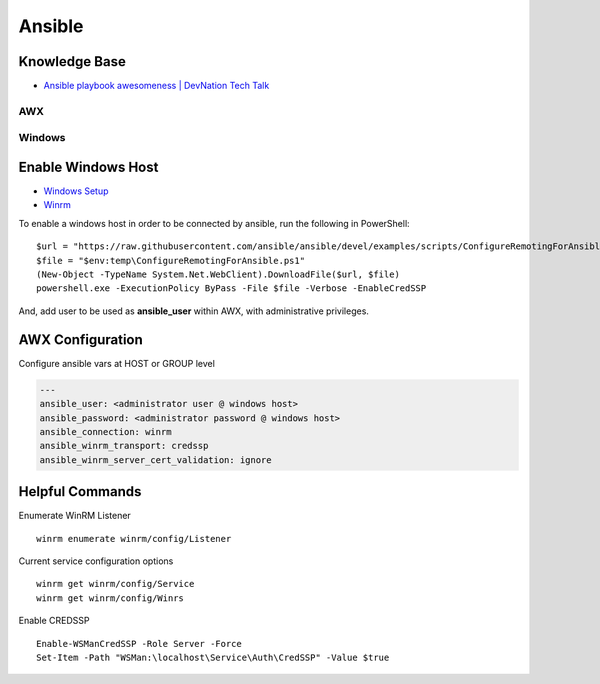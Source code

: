 =======
Ansible
=======

.. highlight:: console

Knowledge Base
--------------

- `Ansible playbook awesomeness | DevNation Tech Talk <https://www.youtube.com/watch?v=TB7zBMkzSnA>`__

AWX
===

Windows
=======

.. highlight:: powershell

Enable Windows Host
-------------------
- `Windows Setup <https://docs.ansible.com/ansible/latest/user_guide/windows_setup.html>`__
- `Winrm <https://docs.ansible.com/ansible/latest/user_guide/windows_winrm.html>`__

To enable a windows host in order to be connected by ansible, run the following in PowerShell:
::

    $url = "https://raw.githubusercontent.com/ansible/ansible/devel/examples/scripts/ConfigureRemotingForAnsible.ps1"
    $file = "$env:temp\ConfigureRemotingForAnsible.ps1"
    (New-Object -TypeName System.Net.WebClient).DownloadFile($url, $file)
    powershell.exe -ExecutionPolicy ByPass -File $file -Verbose -EnableCredSSP

And, add user to be used as **ansible_user** within AWX, with administrative privileges.

AWX Configuration
-----------------
Configure ansible vars at HOST or GROUP level

.. code-block:: yaml

    ---
    ansible_user: <administrator user @ windows host>
    ansible_password: <administrator password @ windows host>
    ansible_connection: winrm
    ansible_winrm_transport: credssp
    ansible_winrm_server_cert_validation: ignore


Helpful Commands
----------------
Enumerate WinRM Listener
::

    winrm enumerate winrm/config/Listener

Current service configuration options
::

    winrm get winrm/config/Service
    winrm get winrm/config/Winrs

Enable CREDSSP
::

    Enable-WSManCredSSP -Role Server -Force
    Set-Item -Path "WSMan:\localhost\Service\Auth\CredSSP" -Value $true

